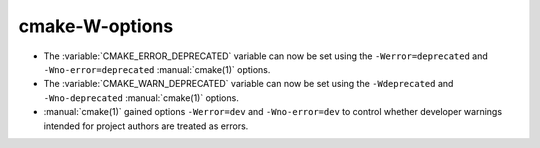 cmake-W-options
---------------

* The :variable:`CMAKE_ERROR_DEPRECATED` variable can now be set using the
  ``-Werror=deprecated`` and ``-Wno-error=deprecated`` :manual:`cmake(1)`
  options.

* The :variable:`CMAKE_WARN_DEPRECATED` variable can now be set using the
  ``-Wdeprecated`` and ``-Wno-deprecated`` :manual:`cmake(1)` options.

* :manual:`cmake(1)` gained options ``-Werror=dev`` and ``-Wno-error=dev``
  to control whether developer warnings intended for project authors
  are treated as errors.

